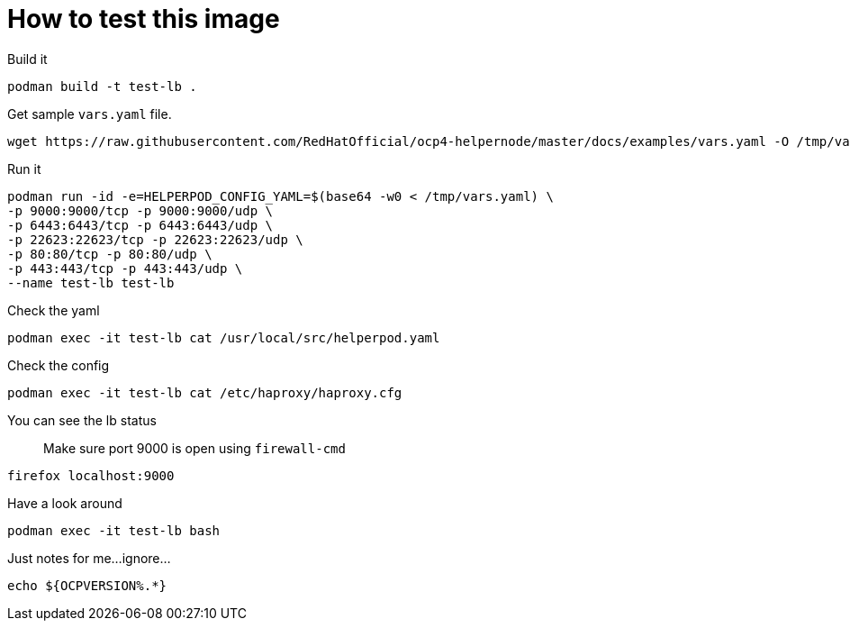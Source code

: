 # How to test this image

Build it

```shell
podman build -t test-lb .
```

Get sample `vars.yaml` file.

```shell
wget https://raw.githubusercontent.com/RedHatOfficial/ocp4-helpernode/master/docs/examples/vars.yaml -O /tmp/vars.yaml
```

Run it

```shell
podman run -id -e=HELPERPOD_CONFIG_YAML=$(base64 -w0 < /tmp/vars.yaml) \
-p 9000:9000/tcp -p 9000:9000/udp \
-p 6443:6443/tcp -p 6443:6443/udp \
-p 22623:22623/tcp -p 22623:22623/udp \
-p 80:80/tcp -p 80:80/udp \
-p 443:443/tcp -p 443:443/udp \
--name test-lb test-lb
```

Check the yaml

```shell
podman exec -it test-lb cat /usr/local/src/helperpod.yaml
```

Check the config

```shell
podman exec -it test-lb cat /etc/haproxy/haproxy.cfg
```

You can see the lb status

> Make sure port 9000 is open using `firewall-cmd`

```shell
firefox localhost:9000
```

Have a look around

```shell
podman exec -it test-lb bash
```

Just notes for me...ignore...

```
echo ${OCPVERSION%.*}
```
